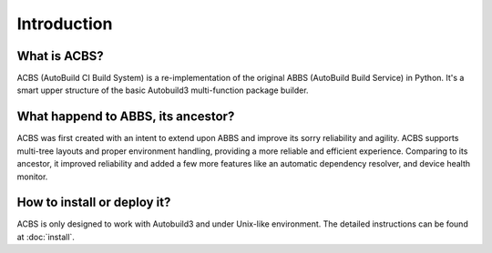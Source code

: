 .. introduction

Introduction
============
What is ACBS?
-------------
ACBS (AutoBuild CI Build System) is a re-implementation of the original ABBS (AutoBuild Build Service) in Python.
It's a smart upper structure of the basic Autobuild3 multi-function package builder.

What happend to ABBS, its ancestor?
-----------------------------------
ACBS was first created with an intent to extend upon ABBS and improve its sorry reliability and agility.
ACBS supports multi-tree layouts and proper environment handling, providing a more reliable and efficient experience.
Comparing to its ancestor, it improved reliability and added a few more features like an automatic dependency
resolver, and device health monitor.

How to install or deploy it?
----------------------------
ACBS is only designed to work with Autobuild3 and under Unix-like environment.
The detailed instructions can be found at :doc:`install`.
